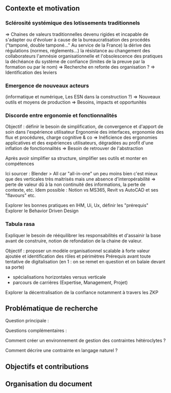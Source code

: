 #+glossary_sources: ~/org/glossary.org
** Contexte et motivation
*** Sclérosité systémique des lotissements traditionnels
=> Chaines de valeurs traditionnelles devenu rigides et incapable de s'adapter ou d'évoluer à cause de
      la bureaucratisation des procédés ("tamponé, double tamponé..." Au service de la France)
      la dérive des régulations (normes, réglements...)   
      la résistance au changement des collaborateurs
      l'amnésie organisationnelle et l'obsolescence des pratiques
      la déchéance du système de confiance (limites de la preuve par la formation ou par le nom)
=> Recherche en refonte des organisation ?
=> Identification des leviers

*** Emergence de nouveaux acteurs 
(informatique et numérique, Les ESN dans la construction ?)
=> Nouveaux outils et moyens de production
=> Besoins, impacts et opportunités

*** Discorde entre ergonomie et fonctionnalités
Objectif : définir le besoin de simplification, de convergence et d'apport de soin dans l'expérience utilisateur
Ergonomie des interfaces, ergonomie des flux et procédures, charge cognitive & co
=> Inéficience des ergonomies applicatives et des expériences utilisateurs, dégradées au profit d'une inflation de fonctionnalités
=> Besoin de retrouver de l'abstraction

Après avoir simplifier sa structure, simplifier ses outils et monter en compétences

Ici sourcer : Blender > All car "all-in-one" un peu moins bien c'est mieux que des verticales très maitrisés mais une absence d'interopérabilité => perte de valeur dû à la non continuité des informations, la perte de contexte, etc.
Idem possible : Notion vs MS365, Revit vs AutoCAD et ses "flavours"
etc.

Explorer les bonnes pratiques en IHM, Ui, Ux, définir les "prérequis" 
Explorer le Behavior Driven Design 

*** Tabula rasa
Expliquer le besoin de rééquilibrer les responsabilités et d'assainir la base avant de construire, notion de refondation de la chaine de valeur.

Objectif : proposer un modèle organisationnel scalable à forte valeur ajoutée et identification des rôles et périmètres 
Prérequis avant toute tentative de digitalisation (en 1 : on se remet en question et on balaie devant sa porte)
+ spécialisations horizontales versus verticale 
+ parcours de carrières (Expertise, Management, Projet)

Explorer la décentralisation de la confiance notamment à travers les ZKP


** Problématique de recherche
Question principale :

Questions complémentaires :

Comment créer un environnement de gestion des contraintes hétéroclytes ?

Comment décrire une contrainte en langage naturel ?


** Objectifs et contributions

** Organisation du document
